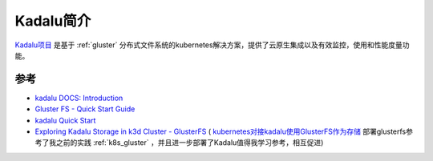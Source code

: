 .. _intro_kadalu:

========================
Kadalu简介
========================

`Kadalu项目 <https://kadalu.tech/>`_ 是基于 :ref:`gluster` 分布式文件系统的kubernetes解决方案，提供了云原生集成以及有效监控，使用和性能度量功能。

参考
======

- `kadalu DOCS: Introduction <https://docs.kadalu.tech/k8s-storage/devel/introduction/>`_
- `Gluster FS -  Quick Start Guide <https://kadalu.tech/storage/quick-start/>`_
- `kadalu Quick Start <https://docs.kadalu.tech/k8s-storage/devel/quick-start/>`_
- `Exploring Kadalu Storage in k3d Cluster - GlusterFS <https://thoughtexpo.com/exploring-kadalu-storage-in-k3d-cluster-glusterfs/>`_ ( `kubernetes对接kadalu使用GlusterFS作为存储 <https://www.cnblogs.com/-k8s/p/18018000>`_ 部署glusterfs参考了我之前的实践 :ref:`k8s_gluster` ，并且进一步部署了Kadalu值得我学习参考，相互促进)
